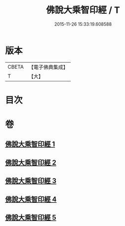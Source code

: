 #+TITLE: 佛說大乘智印經 / T
#+DATE: 2015-11-26 15:33:19.608588
* 版本
 |     CBETA|【電子佛典集成】|
 |         T|【大】     |

* 目次
* 卷
** [[file:KR6i0271_001.txt][佛說大乘智印經 1]]
** [[file:KR6i0271_002.txt][佛說大乘智印經 2]]
** [[file:KR6i0271_003.txt][佛說大乘智印經 3]]
** [[file:KR6i0271_004.txt][佛說大乘智印經 4]]
** [[file:KR6i0271_005.txt][佛說大乘智印經 5]]
